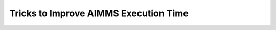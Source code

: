 Tricks to Improve AIMMS Execution Time
=======================================

.. raw:: html


    <div>The time spent by AIMMS applications can be divided into AIMMS execution time ( including evaluation parameters with definition, executing procedures, generate matrix for solvers, etc), the time spent by solvers, and the I/O time.  Here are some coding tricks that help you improve AIMMS execution time.</div>
    <div></div>
    <div></div>
    <h3>1. Avoid 'For' Loop</h3>
    <div>Use bulk execution of assignment as much as possible. If a 'for' loop is necessary, try to minimize calculation inside the loop. For example,</div>
    <div></div>
    <pre lang="aim">for (i,j) do
            A(i,j) := B(i,j) + C(i,j)
    endfor;</pre>
    <div>can be written as the following bulk statement</div>
    <div></div>
    <pre lang="aim">A(i,j) := B(i,j) + C(i,j);</pre>
    <div>
    <h3>2. Pay attention to index order</h3>
    When declaring a parameter with multiple indices, usually index with small cardinality goes first and running index goes last. For example, in the following statement, k is used as running index:

    </div>
    <div></div>
    <pre lang="aim"> A(i,j) := Sum[(k), D(i,j,k)];</pre>
    Another thing to keep in mind is to put the indices in same order. For example the following statement
    <pre lang="aim">isActive(p,t,s):= 1 $ (t  &gt;= Begin(p,s) and t &lt; (Begin(p,s)+Duration(t,s)));</pre>
    runs much faster than
    <pre lang="aim">isActive(p,s,t):= 1 $ (t &gt;= Begin(p,s) and t &lt; (Begin(p,s)+Duration(t,s)));</pre>
    <div>
    <h3>3. Use index domain condition</h3>
    Domain condition puts restriction on the indices and thus reduces memory and time consumption. Use it whenever possible. The usage of index domain can be found on related posts. One thing to be careful when using domain condition is to avoid sub index expression.

    </div>
    <div>

    A sub index expression is the expression depend on fewer indices than the entire expression. For example, in the following statement,
    <pre lang="aim">F(i,k) := G(i,k) * Sum[j | A(i,j) = B(i,j), H(j)]</pre>
    <div>the entire expression depends on indices (i,j,k), but expression Sum[j | A(i,j) = B(i,j), H(j)] only has (i,j). During calculating the value of F(i,k),  AIMMS will evaluate the result of sum term for each combination of (i,k), although the its result will be the same of all k. To avoid unnecessary evaluation for k, the one statement can be separated into two statements:</div>
    <pre lang="aim">FP(i) := Sum[j | A(i,j) = B(i,j), H(j)] ;
    F(i,k) := G(i,k) * FP(i) ;</pre>
    <div>Another example, although domain condition is added, the following statement is still inefficient:</div>
    <pre lang="aim">sum[(t,s,i,j,k) | ElementPara(i,j) = k, …]</pre>
    <div>Since ElementPara(i,j) = k is a sub index expression, AIMMS will create a temporary identifier index over (t,s,i,j,k) to evaluate the condition over the full domain. And comparison operation is a dense operation, thus the calculation needs to go over every (t,s,i,j,k). The result will be time and memory consuming.</div>
    <div></div>
    <div>The problem can be solved by introducing a new parameter SumCondition(i,j,k) and having</div>
    <pre lang="aim">SumCondition(i,j,k) := (ElementPara(i,j) = k);
    sum[(t,sc,i,j,k) | SumCondition(i,j,k), …];</pre>
    <div>These are some general rules. In practice, lots of the performance improvements are done on by trials and errors.  And AIMMS diagnostic tools, such as Debugger, Profiler, and Identifier Cardinalities Viewer can help with identifying the performance bottleneck. You can refer to <a href="http://www.aimms.com/aimms/download/manuals/aimms3ug_debuggingandprofiling.pdf">AIMMS User's Guide</a> for how to use them. And more insights of AIMMS execution engine can be found in chapter <a href="http://www.aimms.com/aimms/download/manuals/aimms3lr_spareexecutionengine.pdf">Sparse Execution Engine</a> in AIMMS Language References.</div>
    <div></div>
    <div></div>
    </div>